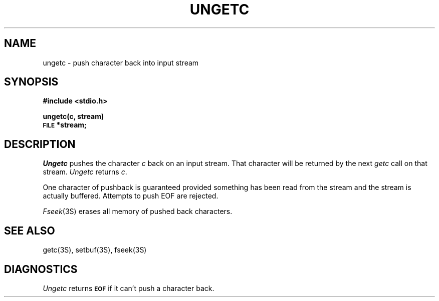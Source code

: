 .\"	@(#)ungetc.3	6.1 (Berkeley) 5/15/85
.\"
.TH UNGETC 3S  ""
.AT 3
.SH NAME
ungetc \- push character back into input stream
.SH SYNOPSIS
.B #include <stdio.h>
.PP
.B ungetc(c, stream)
.br
.SM
.B FILE
.B *stream;
.SH DESCRIPTION
.I Ungetc
pushes the character
.I c
back on an input stream.  That character will be returned by the next
.I getc
call on that stream.
.I Ungetc 
returns 
.IR c .
.PP
One character of pushback is guaranteed provided
something has been read from the stream and the stream is actually buffered.
Attempts to push EOF are rejected.
.PP
.IR  Fseek (3S)
erases all memory of pushed back characters.
.SH "SEE ALSO"
getc(3S),
setbuf(3S),
fseek(3S)
.SH DIAGNOSTICS
.I Ungetc
returns
.SM
.B EOF
if it can't push a character back.
